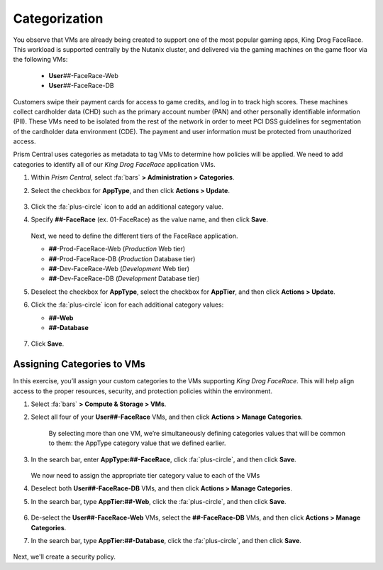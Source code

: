 .. _detect_category:

##############
Categorization
##############

You observe that VMs are already being created to support one of the most popular gaming apps, King Drog FaceRace. This workload is supported centrally by the Nutanix cluster, and delivered via the gaming machines on the game floor via the following VMs:

   -  **User**\ *##*-FaceRace-Web
   -  **User**\ *##*-FaceRace-DB

   .. figure:: images/9.png

Customers swipe their payment cards for access to game credits, and log in to track high scores. These machines collect cardholder data (CHD) such as the primary account number (PAN) and other personally identifiable information (PII). These VMs need to be isolated from the rest of the network in order to meet PCI DSS guidelines for segmentation of the cardholder data environment (CDE). The payment and user information must be protected from unauthorized access.

Prism Central uses categories as metadata to tag VMs to determine how policies will be applied. We need to add categories to identify all of our *King Drog FaceRace* application VMs.

#. Within *Prism Central*, select :fa:`bars` **> Administration > Categories**.

#. Select the checkbox for **AppType**, and then click **Actions > Update**.

   .. figure:: images/10.png

#. Click the :fa:`plus-circle` icon to add an additional category value.

#. Specify **##-FaceRace** (ex. 01-FaceRace) as the value name, and then click **Save**.

   .. figure:: images/apptype01.png

   Next, we need to define the different tiers of the FaceRace application.

   - **##**-Prod-FaceRace-Web       (*Production* Web tier)
   - **##**-Prod-FaceRace-DB        (*Production* Database tier)
   - **##**-Dev-FaceRace-Web        (*Development* Web tier)
   - **##**-Dev-FaceRace-DB         (*Development* Database tier)

#. Deselect the checkbox for **AppType**, select the checkbox for **AppTier**, and then click **Actions > Update**.

#. Click the :fa:`plus-circle` icon for each additional category values:

   - **##-Web**
   - **##-Database**

   .. figure:: images/12.png

#. Click **Save**.

Assigning Categories to VMs
===========================

In this exercise, you’ll assign your custom categories to the VMs supporting *King Drog FaceRace*. This will help align access to the proper resources, security, and protection policies within the environment.

#. Select :fa:`bars` **> Compute & Storage > VMs**.

#. Select all four of your **User##-FaceRace** VMs, and then click **Actions > Manage Categories**.

	.. figure:: images/categ001.png
		
	By selecting more than one VM, we’re simultaneously defining categories values that will be common to them: the AppType category value that we defined earlier.
	
#. In the search bar, enter **AppType:##-FaceRace**, click :fa:`plus-circle`, and then click **Save**.

	.. figure:: images/categ02.png

   We now need to assign the appropriate tier category value to each of the VMs

#. Deselect both **User##-FaceRace-DB** VMs, and then click **Actions > Manage Categories**.

#. In the search bar, type **AppTier:##-Web**, click the :fa:`plus-circle`, and then click **Save**.

   .. figure:: images/categweb.png

#. De-select the **User##-FaceRace-Web** VMs, select the **##-FaceRace-DB** VMs, and then click **Actions > Manage Categories**.

#. In the search bar, type **AppTier:##-Database**, click the :fa:`plus-circle`, and then click **Save**.

   .. figure:: images/categdb.png

Next, we'll create a security policy.